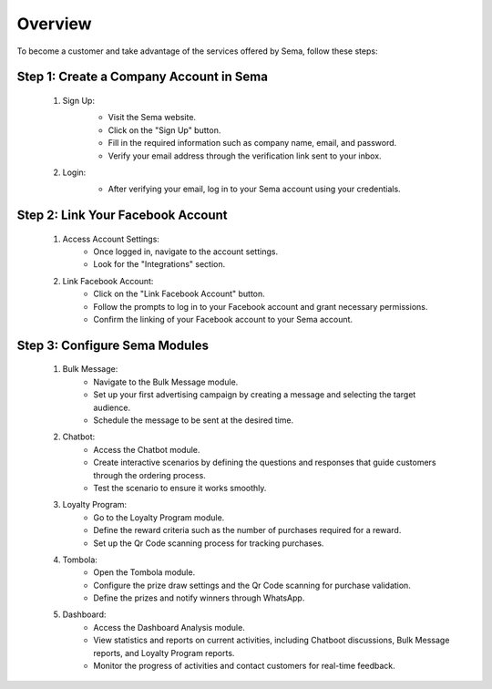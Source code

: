 Overview
===============

To become a customer and take advantage of the services offered by Sema, follow these steps:

Step 1: Create a Company Account in Sema
------------------------------------------

    #. Sign Up:
        .. image:: /images/signup.png
        
        * Visit the Sema website.
        * Click on the "Sign Up" button.
        * Fill in the required information such as company name, email, and password.
        * Verify your email address through the verification link sent to your inbox.

    #. Login:
        .. image:: /images/login.png
        
        * After verifying your email, log in to your Sema account using your credentials.

Step 2: Link Your Facebook Account
------------------------------------

    .. image:: /images/onboarding.png

    #. Access Account Settings:
        * Once logged in, navigate to the account settings.
        * Look for the "Integrations" section.

    #. Link Facebook Account:
        * Click on the "Link Facebook Account" button.
        * Follow the prompts to log in to your Facebook account and grant necessary permissions.
        * Confirm the linking of your Facebook account to your Sema account.

Step 3: Configure Sema Modules
--------------------------------

    #. Bulk Message:
        * Navigate to the Bulk Message module.
        * Set up your first advertising campaign by creating a message and selecting the target audience.
        * Schedule the message to be sent at the desired time.

    #. Chatbot:
        * Access the Chatbot module.
        * Create interactive scenarios by defining the questions and responses that guide customers through the ordering process.
        * Test the scenario to ensure it works smoothly.

    #. Loyalty Program:
        * Go to the Loyalty Program module.
        * Define the reward criteria such as the number of purchases required for a reward.
        * Set up the Qr Code scanning process for tracking purchases.

    #. Tombola:
        * Open the Tombola module.
        * Configure the prize draw settings and the Qr Code scanning for purchase validation.
        * Define the prizes and notify winners through WhatsApp.

    #. Dashboard:
        * Access the Dashboard Analysis module.
        * View statistics and reports on current activities, including Chatboot discussions, Bulk Message reports, and Loyalty Program reports.
        * Monitor the progress of activities and contact customers for real-time feedback.
